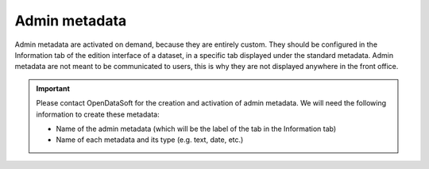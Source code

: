 Admin metadata
==============

Admin metadata are activated on demand, because they are entirely custom. They should be configured in the Information tab of the edition interface of a dataset, in a specific tab displayed under the standard metadata. Admin metadata are not meant to be communicated to users, this is why they are not displayed anywhere in the front office.

.. admonition:: Important
   :class: important

   Please contact OpenDataSoft for the creation and activation of admin metadata. We will need the following information to create these metadata:

   * Name of the admin metadata (which will be the label of the tab in the Information tab)
   * Name of each metadata and its type (e.g. text, date, etc.)
